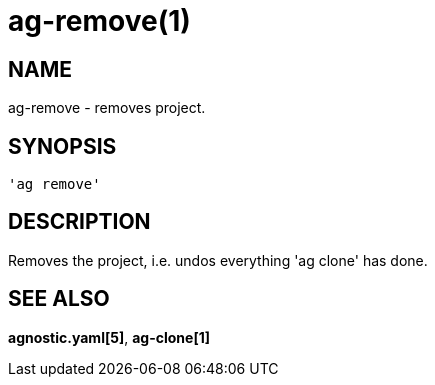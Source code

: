 = ag-remove(1) =

== NAME ==
ag-remove - removes project.

== SYNOPSIS ==
[verse]
'ag remove' 

== DESCRIPTION ==
Removes the project, i.e. undos everything 'ag clone' has done. 

== SEE ALSO == 

*agnostic.yaml[5]*, *ag-clone[1]*
